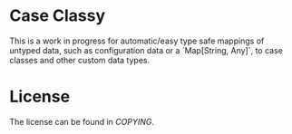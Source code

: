 * Case Classy

This is a work in progress for automatic/easy type safe mappings of
untyped data, such as configuration data or a `Map[String, Any]`, to
case classes and other custom data types.

* License
The license can be found in [[COPYING]].
